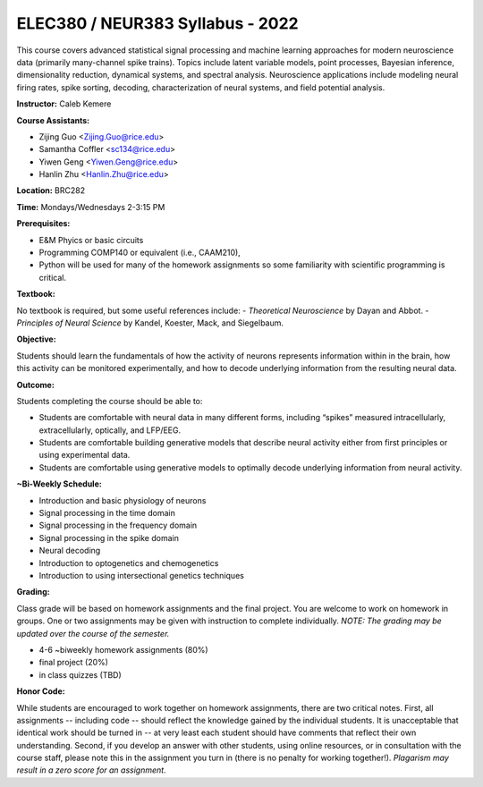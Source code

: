 ELEC380 / NEUR383 Syllabus - 2022
=================================

This course covers advanced statistical signal processing and machine learning approaches for modern neuroscience data (primarily many-channel spike trains). Topics include latent variable models, point processes, Bayesian inference, dimensionality reduction, dynamical systems, and spectral analysis. Neuroscience applications include modeling neural firing rates, spike sorting, decoding, characterization of neural systems, and field potential analysis.

**Instructor:** Caleb Kemere

**Course Assistants:** 

- Zijing Guo <Zijing.Guo@rice.edu>
- Samantha Coffler <sc134@rice.edu>
- Yiwen Geng <Yiwen.Geng@rice.edu>
- Hanlin Zhu <Hanlin.Zhu@rice.edu>

**Location:** BRC282

**Time:** Mondays/Wednesdays 2-3:15 PM

**Prerequisites:**

- E&M Phyics or basic circuits
- Programming COMP140 or equivalent (i.e., CAAM210),
- Python will be used for many of the homework assignments so some familiarity with scientific programming is critical.

**Textbook:**

No textbook is required, but some useful references include:
- *Theoretical Neuroscience* by Dayan and Abbot.
- *Principles of Neural Science* by Kandel, Koester, Mack, and Siegelbaum.

**Objective:**

Students should learn the fundamentals of how the activity of neurons represents information within in the brain, how this activity can be monitored experimentally, and how to decode underlying information from the resulting neural data.

**Outcome:**

Students completing the course should be able to:

- Students are comfortable with neural data in many different forms, including “spikes” measured intracellularly, extracellularly, optically, and LFP/EEG.
- Students are comfortable building generative models that describe neural activity either from first principles or using experimental data.
- Students are comfortable using generative models to optimally decode underlying information from neural activity.

**~Bi-Weekly Schedule:**

- Introduction and basic physiology of neurons
- Signal processing in the time domain
- Signal processing in the frequency domain
- Signal processing in the spike domain
- Neural decoding
- Introduction to optogenetics and chemogenetics
- Introduction to using intersectional genetics techniques


**Grading:**

Class grade will be based on homework assignments and the final project. You are welcome to work on homework in groups. One or two assignments may be given with instruction to complete individually. *NOTE: The grading may be updated over the course of the semester.*

- 4-6 ~biweekly homework assignments (80%)
- final project (20%)
- in class quizzes (TBD)

**Honor Code:**

While students are encouraged to work together on homework assignments, there are two critical notes. First, all assignments -- including code -- should reflect the knowledge gained by the individual students. It is unacceptable that identical work should be turned in -- at very least each student should have comments that reflect their own understanding. Second, if you develop an answer with other students, using online resources, or in consultation with the course staff, please note this in the assignment you turn in (there is no penalty for working together!). *Plagarism may result in a zero score for an assignment.*


